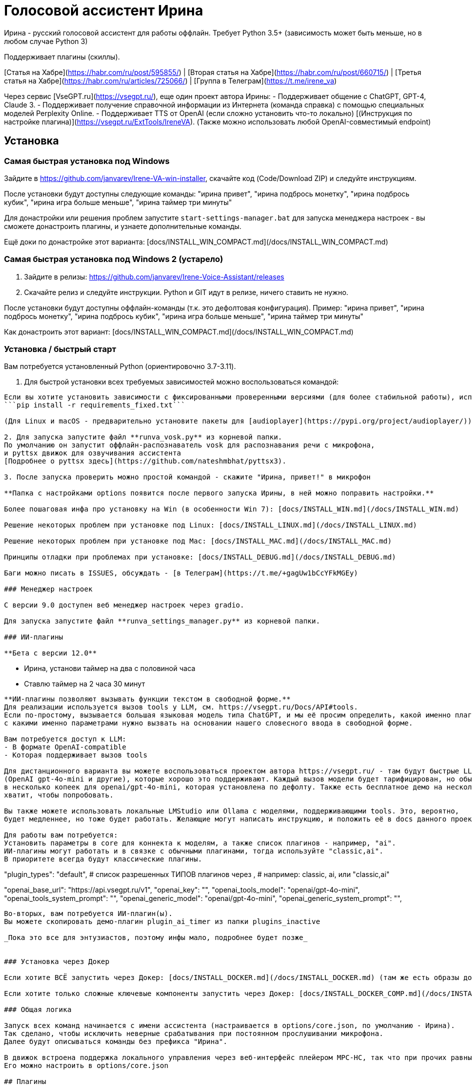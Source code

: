 # Голосовой ассистент Ирина

Ирина - русский голосовой ассистент для работы оффлайн. Требует Python 3.5+ (зависимость может быть меньше, но в любом случае Python 3)

Поддерживает плагины (скиллы). 

[Статья на Хабре](https://habr.com/ru/post/595855/) | [Вторая статья на Хабре](https://habr.com/ru/post/660715/) | [Третья статья на Хабре](https://habr.com/ru/articles/725066/) | [Группа в Телеграм](https://t.me/irene_va)

Через сервис [VseGPT.ru](https://vsegpt.ru/), еще один проект автора Ирины: 
- Поддерживает общение с ChatGPT, GPT-4, Claude 3.    
- Поддерживает получение справочной информации из Интернета (команда справка) с помощью специальных моделей Perplexity Online.
- Поддерживает TTS от OpenAI (если сложно установить что-то локально)
[(Инструкция по настройке плагина)](https://vsegpt.ru/ExtTools/IreneVA). (Также можно использовать любой OpenAI-совместимый endpoint)

:toc: macro
:toc-title:
:toclevels: 99

## Установка

### Самая быстрая установка под Windows

Зайдите в https://github.com/janvarev/Irene-VA-win-installer, скачайте код (Code/Download ZIP) и следуйте инструкциям.

После установки будут доступны следующие команды: "ирина привет", "ирина подбрось монетку", "ирина подбрось кубик", "ирина игра больше меньше", "ирина таймер три минуты"

Для донастройки или решения проблем запустите `start-settings-manager.bat` для запуска менеджера настроек - вы сможете донастроить плагины, и узнаете дополнительные команды.

Ещё доки по донастройке этот варианта: [docs/INSTALL_WIN_COMPACT.md](/docs/INSTALL_WIN_COMPACT.md)

### Самая быстрая установка под Windows 2 (устарело)

1. Зайдите в релизы: https://github.com/janvarev/Irene-Voice-Assistant/releases 
2. Скачайте релиз и следуйте инструкции. Python и GIT идут в релизе, ничего ставить не нужно.

После установки будут доступны оффлайн-команды (т.к. это дефолтовая конфигурация). 
Пример: "ирина привет", "ирина подбрось монетку", "ирина подбрось кубик", "ирина игра больше меньше", "ирина таймер три минуты"

Как донастроить этот вариант: [docs/INSTALL_WIN_COMPACT.md](/docs/INSTALL_WIN_COMPACT.md)

### Установка / быстрый старт

Вам потребуется установленный Python (ориентировочно 3.7-3.11).

1. Для быстрой установки всех требуемых зависимостей можно воспользоваться командой:
```pip install -r requirements.txt```

Если вы хотите установить зависимости с фиксированными проверенными версиями (для более стабильной работы), используйте:
```pip install -r requirements_fixed.txt```

(Для Linux и macOS - предварительно установите пакеты для [audioplayer](https://pypi.org/project/audioplayer/))

2. Для запуска запустите файл **runva_vosk.py** из корневой папки.
По умолчанию он запустит оффлайн-распознаватель vosk для распознавания речи с микрофона, 
и pyttsx движок для озвучивания ассистента 
[Подробнее о pyttsx здесь](https://github.com/nateshmbhat/pyttsx3).

3. После запуска проверить можно простой командой - скажите "Ирина, привет!" в микрофон

**Папка с настройками options появится после первого запуска Ирины, в ней можно поправить настройки.**

Более пошаговая инфа про установку на Win (в особенности Win 7): [docs/INSTALL_WIN.md](/docs/INSTALL_WIN.md)

Решение некоторых проблем при установке под Linux: [docs/INSTALL_LINUX.md](/docs/INSTALL_LINUX.md)

Решение некоторых проблем при установке под Mac: [docs/INSTALL_MAC.md](/docs/INSTALL_MAC.md)

Принципы отладки при проблемах при установке: [docs/INSTALL_DEBUG.md](/docs/INSTALL_DEBUG.md)

Баги можно писать в ISSUES, обсуждать - [в Телеграм](https://t.me/+gagUw1bCcYFkMGEy)

### Менеджер настроек

C версии 9.0 доступен веб менеджер настроек через gradio.

Для запуска запустите файл **runva_settings_manager.py** из корневой папки.

### ИИ-плагины

**Бета с версии 12.0**

```
- Ирина, установи таймер на два с половиной часа
- Ставлю таймер на 2 часа 30 минут
```

**ИИ-плагины позволяют вызывать функции текстом в свободной форме.**
Для реализации используется вызов tools у LLM, см. https://vsegpt.ru/Docs/API#tools. 
Если по-простому, вызывается большая языковая модель типа ChatGPT, и мы её просим определить, какой именно плагин 
с какими именно параметрами нужно вызвать на основании нашего словесного ввода в свободной форме.

Вам потребуется доступ к LLM:
- В формате OpenAI-compatible
- Которая поддерживает вызов tools

Для дистанционного варианта вы можете воспользоваться проектом автора https://vsegpt.ru/ - там будут быстрые LLM
(OpenAI gpt-4o-mini и другие), которые хорошо это поддерживают. Каждый вызов модели будет тарифицирован, но обычно обойдется всего 
в несколько копеек для openai/gpt-4o-mini, которая установлена по дефолту. Также есть бесплатное демо на несколько рублей -
хватит, чтобы попробовать.

Вы также можете использовать локальные LMStudio или Ollama с моделями, поддерживающими tools. Это, вероятно, 
будет медленнее, но тоже будет работать. Желающие могут написать инструкцию, и положить её в docs данного проекта.

Для работы вам потребуется:
Установить параметры в core для коннекта к моделям, а также список плагинов - например, "ai". 
ИИ-плагины могут работать и в связке с обычными плагинами, тогда используйте "classic,ai".
В приоритете всегда будут классические плагины.
```
"plugin_types": "default", # список разрешенных ТИПОВ плагинов через ,
# например: classic, ai, или "classic,ai"

"openai_base_url": "https://api.vsegpt.ru/v1",
"openai_key": "",
"openai_tools_model": "openai/gpt-4o-mini",
"openai_tools_system_prompt": "",
"openai_generic_model": "openai/gpt-4o-mini",
"openai_generic_system_prompt": "",
```

Во-вторых, вам потребуется ИИ-плагин(ы).
Вы можете скопировать демо-плагин plugin_ai_timer из папки plugins_inactive

_Пока это все для энтузиастов, поэтому инфы мало, подробнее будет позже_


### Установка через Докер

Если хотите ВСЁ запустить через Докер: [docs/INSTALL_DOCKER.md](/docs/INSTALL_DOCKER.md) (там же есть образы докера для ARM (малинок и пр.) от Ivan-Firefly)

Если хотите только сложные ключевые компоненты запустить через Докер: [docs/INSTALL_DOCKER_COMP.md](/docs/INSTALL_DOCKER_COMP.md)

### Общая логика

Запуск всех команд начинается с имени ассистента (настраивается в options/core.json, по умолчанию - Ирина). 
Так сделано, чтобы исключить неверные срабатывания при постоянном прослушивании микрофона.
Далее будут описываться команды без префикса "Ирина".

В движок встроена поддержка локального управления через веб-интерфейс плейером MPC-HC, так что при прочих равных рекомендуется использовать его. 
Его можно настроить в options/core.json

## Плагины

Поддержка плагинов сделана на собственном движке [Jaa.py](https://github.com/janvarev/jaapy) - минималистичный однофайловый движок поддержки плагинов и их настроек.

Плагины располагаются в папке plugins и должны начинаться с префикса "plugins_".

Настройки плагинов, если таковые есть, располагаются в папке "options" (создается после первого запуска).

### Готовые плагины/скиллы (уже в папке plugins)

Для каждого плагина написано, требуется ли онлайн. 
Для отключения удалите из папки plugins

Полная информация: [docs/PLUGINS.md](/docs/PLUGINS.md)

### Сторонние плагины

Если вы хотите узнать:
  * какие еще есть плагины от других разработчиков
  * запостить ссылку на свой сделанный плагин
  
Посетите: [https://github.com/janvarev/Irene-Voice-Assistant/issues/1](https://github.com/janvarev/Irene-Voice-Assistant/issues/1)


### Менеджер плагинов

(С версии 10.0.0)
Для запуска запустите runva_plugin_installer.py

**ВНИМАНИЕ:** Предложенные плагины поддерживаются сторонними разработчиками и они могут дополняться и изменяться!
Автор Ирины не несёт ответственности за их содержание!

**Для разработчиков**: если вы хотите добавить свой плагин в этот список для упрощенной установки, вам нужно будет сделать следующее:
1. Разместить плагин на Гитхабе
2. В корне должны лежать файлы типа plugin_x.py. Может быть несколько
3. Если нужно установить дополнительные модули, должен лежать файл requirements.txt
4. Протестируйте возможность установки, запустив runva_plugin_installer, выбрав пункт 0 (Самостоятельно задать адрес Github-проекта с плагином) и установите свой плагин
5. После всего запостите ссылку на ваш в Issue или сделайте pull request, поменяв plugins_catalog.json, в котором содержатся ссылки на известные допплагины.

Пример оформления плагина: https://github.com/janvarev/irene_plugin_boltalka2_openai

### Интеграция с Home Assistant

Есть хороший сторонний плагин, позволяющий запускать сценарии Home Assistant через Ирину:
https://github.com/timhok/IreneVA-hassio-script-trigger-plugin

### Настройки ядра (core.json)

Настройки конкретных плагинов лучше смотреть в плагинах

```python
{
    "contextDefaultDuration": 10, # Время в секундах, пока Ирина находится в контексте (контекст используется в непрерывном чате, играх и пр.; в контексте не надо использовать слово Ирина)
    "contextRemoteWaitForCall": false, # должна ли Ирина ждать от клиентов сингнала "Проигрывание ответа закончена, запускаем время для контекста?"
    # официальные клиенты поддерживают contextRemoteWaitForCall, рекомендуется true
    "fuzzyThreshold": 0.5, # (ПРО) Порог уверенности при использовании плагинов нечеткого распознавания команд
    "isOnline": true, # при установке в false будет выдавать заглушку на команды плагинов, требующих онлайн. Рекомендуется, если нужен только оффлайн.
    "linguaFrancaLang": "ru", # язык для конвертации чисел в lingua-franca. Смените, если будете работать с другим языком
    "logPolicy": "cmd", # all|cmd|none . Когда распознается речь с микрофона - выводить в консоль всегда | только, если является командой | никогда
    "mpcHcPath": "C:\\Program Files (x86)\\K-Lite Codec Pack\\MPC-HC64\\mpc-hc64_nvo.exe", # путь до MPC HC, если используете
    "mpcIsUse": true, # используется ли MPC HC?
    "mpcIsUseHttpRemote": true, # MPC HC - включено ли управление через веб-интерфейс?
    "playWavEngineId": "audioplayer", # плагин проигрыша WAV-файлов. Некоторые WAV требуют sounddevice.
    "replyNoCommandFound": "Извини, я не поняла", # ответ при непонимании
    "replyNoCommandFoundInContext": "Не поняла...", # ответ при непонимании в состоянии контекста
    "replyOnlineRequired": "Нужен онлайн", # ответ при вызове в оффлайн функции плагина, требующего онлайн 
    "tempDir": "temp", # папка для временных файлов
    "ttsEngineId": "pyttsx", # используемый TTS-движок
    "ttsEngineId2": "", # 2 используемый TTS-движок. Работает только на локальную озвучку - например, буфера обмена. Вызывается командой say2
    "useTTSCache": false, # при установке true в папке tts_cache будет кэшировать .wav файлы со сгенерированными TTS-движком ответами
    "v": "1.7", # версия плагина core. Обновляется автоматически, не трогайте
    "voiceAssNames": "ирина|ирины|ирину", # Если это появится в звуковом потоке, то дальше будет команда. (Различные имена помощника, рекомендуется несколько)
    "voiceAssNameRunCmd": { # если вы обратитесь к помощнику по этому имени, то в начало вашей команды будет подставлено соответствующее слово
        "альбина": "чатгпт"
    },
    "log_console": True,  # Вывод логов в консоль
    "log_console_level": "WARNING",
    # Записываются в лог сообщения с уровнем равным или выше этого уровня: NOTSET | DEBUG | INFO | WARNING | ERROR | CRITICAL
    "log_file": False,  # Вывод в лог-файл
    "log_file_level": "DEBUG",  # NOTSET | DEBUG | INFO | WARNING | ERROR | CRITICAL
    "log_file_name": "log.txt",  # имя лог-файла

    "normalization_engine": "numbers", # нормализация текста для русских TTS. 
    # Нормализация позволяет транслировать 1, 2, 3 в "один, два, три", что нужно, например, для VOSK TTS, который не знает числа
    # Добавляется плагинами. Рекомендуется runorm для качества (но runorm тяжела в обработке)
    # СОГЛАШЕНИЕ: каждый плагин TTS сам принимает решение, нужна ли ему предобработка.
    # Если нужна, он может вызвать core.normalize(text_to_speech), см. пример в plugin_tts_vosk.py
  
}
```

### Отладка и разработка (для разработчиков) 

Для отладки можно использовать запуск системы через файл **runva_cmdline.py**. 

Она делает запуск ядра (**VACore in vacore.py**) через интерфейс командной строки, это удобнее, чем голосом диктовать.

* Подключить собственный навык можно, создав плагин в **plugins_**. Смотрите примеры.
* Подключить собственный TTS можно плагином. Как примеры, смотрите plugins_tts_console.py, plugins_tts_pyttsx.py.
* Также, создав собственный **runva_** файл, можно, при желании, подключить свойт Speech-To-Text движок.

### Логирование 

Логирование реализовано с помощью библиотеки logging в модуле core.py.

Параметры задаются в **options/core.json**:

- если log_console=True, то выводится в консоль
- если log_file=True, то выводится в лог-файл

Значения по умолчанию:

- log_console=True
- log_file=False
- log_console_level="WARNING"
- log_file_level="DEBUG"
- log_file_name="log.txt"

Уровни логирования:

- NOTSET = 0
- DEBUG = 10
- INFO = 20
- WARNING = 30
- ERROR = 40
- CRITICAL = 50

По умолчанию, логи выводятся в консоль с уровнем WARNING, а в лог-файл с уровнем DEBUG.
Это означает, что в лог попадают все сообщения с установленным уровнем и выше (больше).
Т.е. если указан уровень WARNING, то в лог попадут сообщения с уровнем WARNING, ERROR, CRITICAL.
Если уровень установлен на DEBUG, то в лог попадут сообщения с уровнем DEBUG, INFO, WARNING, ERROR, CRITICAL.

Рекомендуемое использование:
В начале модуля, после всех импортов добавить следующие строки:

```python
import logging

logger = logging.getLogger(__name__)
```

Добавление событий в лог осуществляется вызовом соответствующей функции:

```python
logger.debug("debug message")  # для детальных сообщений при отладке
logger.info("info message")  # для информационных сообщений, когда всё выполняется как и задумывалось
logger.warning("warning message")  # для предупреждений, когда что-то пошло не так, но работа продолжается
logger.error("error message")  # для сообщений об ошибках и потере функционала
logger.critical("critical message")  # для сообщений о критических ошибках, при невозможности дальнейшей работы
```

При выводе логов в блоках try/except можно использовать следующую конструкцию:

```python
try:
  ...
except Exception as e:
  logger.exception(e)
```

или так:

```python
try:
  import some_library
except ImportError as e:
  logger.exception(e)
  logger.error("Library 'some_library' is not installed. Please install it with 'pip install some_library'")
```

Рекомендуется последний вариант, для обработки конкретных исключений, а не всего класса Exception.
Использование logger.exception(e) обеспечивает вывод информации о трассировке стека (stack trace).

### Разработка плагинов

[Документация по разработке](/docs/DEV_PLUGINS.md)

## Удаленная работа (сервер-клиент, мультимикрофонные/машинные инсталляции)

Мультиинсталляция в режиме "клиент-сервер" несколько сложнее, но позволяет управлять Ириной:
- с нескольких микрофонов
- с разных машин
- из Телеграма (с помощью телеграм-бота)

[Подробнее про настройку клиент-серверного режима](/docs/INSTALL_MULTI.md)

[Документация WEB API](/docs/DEV_WEBAPI_INTEGRATION.md)

## Speech-to-Text через VOSK remote

Если у вас проблемы с установкой VOSK (например, на Mac), то вы можете воспользоваться 
работой через VOSK Auto Speech Recognition Server, который запускается через Докер.

- Запустите `docker run -d -p 2700:2700 alphacep/kaldi-ru:latest` 
(детали: https://alphacephei.com/vosk/server )
  - или как вариант, вы можете запустить `vosk_asr_server.py`, переопределив внутри параметры

```python
    args.interface = os.environ.get('VOSK_SERVER_INTERFACE', "0.0.0.0")
    args.port = int(os.environ.get('VOSK_SERVER_PORT', 2700)
```  

- Запустите `runva_voskrem.py`. Он будет читать данные с микрофона и отправлять на сервер 
для распознавания.

В случае, если надо запустить распознавание на другой машине -
используйте параметр -u (--uri): `runva_voskrem.py -u=ws://100.100.100.100:2700` 
для уточения адреса сервера.

## Speech-to-Text через SpeechRecognition

SpeechRecognition - классический движок для запуска распознавания через Google и ряд других сервисов.
Для запуска этого распознавания запустите систему через файл **runva_speechrecognition.py**.

Для работы потребуется:

`pip install PyAudio`

`pip install SpeechRecognition`

Если есть проблемы с установкой PyAudio, прочтите детали [у EnjiRouz](https://github.com/EnjiRouz/Voice-Assistant-App/blob/master/README.md)

**Особенности:** распознавание числительных. Одна и та же фраза распознается так:
* VOSK: таймер десять секунд
* SpeechRecognition (Google): таймер 10 секунд

## Поддержка многоязычности
Проект в целом не предполагает поддержки многоязычности, т.к. использует кастомный парсинг слов в плагинах. 
Но, тем не менее, ядро (**vacore.py**) совершенно не привязано к языку, и вы можете собрать собственную инсталляцию на другом языке, просто переписав для них плагины.

Несколько языковых фраз, определяющих core-поведение языкового помощника (его имя, а также фразы типа "Я не поняла")
настраиваются в файле конфигурации плагина **core**.

## Нечеткая обработка фраз

C версии 7.5 поддерживает нечеткую обработку пользовательского ввода.

Для задания порога распознавания есть глобальный параметр fuzzyThreshold в core.json, 
он принимает значения от 0 до 1 (1 - полная уверенность в фразе)

Известные плагины, работающих с этим:
* https://github.com/janvarev/irene_plugin_fuzzy_thefuzz - через thefuzz, нечеткое сравнение строк
* https://github.com/modos189/irene_plugin_fuzzy_sklearn - через scikit-learn
* https://github.com/janvarev/irene_plugin_fuzzy_ai_sentence - семантическое сравнение строк на нейросетях (sentence_transformers)

## Плагины от голосового помощника Васисуалия

С версии 8.1 в тестовом режиме сделана поддержка core-плагинов от голосового помощника Васи:
https://github.com/Oknolaz/vasisualy

Для добавления:
1. Плагины надо кидать в plugins_vasi/skills (брать в https://github.com/Oknolaz/vasisualy/tree/master/vasisualy/skills )
2. от каждого плагина ожидается, что в модуле будет прописан triggers, на основании которого
формируется список команд. Если нет - плагин надо доработать.

Работает в простейших случаях - протестировано на плагинах coin и crystall_ball.

Если не работает - читайте код. Поддержка сделана через плагин plugin_vasi.py.



## Contributing

Если вы хотите что-то добавить в проект, хорошо ознакомиться с
Политикой 
[CONTRIBUTING.md](/CONTRIBUTING.md)

Коротко:
* Под плагины желательно делать отдельные Github-проекты (или размещать их где-то еще), которые вы готовы поддерживать. Ссылки можно кидать в [https://github.com/janvarev/Irene-Voice-Assistant/issues/1](https://github.com/janvarev/Irene-Voice-Assistant/issues/1), чтобы ваш плагин нашли другие. Кидать дополнительные плагины в этот проект не нужно - у меня нет времени и сил поддерживать то, в чём я не разбираюсь.
* Делайте точечные изменения, улучшающие функциональность или фиксящие баги (например, нерабочесть в каких-то условиях). Такие Pull Request с высокой вероятностью будут приняты.
* Массовые изменения кода (приведения стиля кода к единому, организация импортов) **не будут рассматриваться и будут отклонены**. Пожалуйста, не делайте их.

## Благодарности

@EnjiRouz за проект голосового ассистента: https://github.com/EnjiRouz/Voice-Assistant-App, который стал основой (правда, был очень сильно переработан)

AlphaCephei за прекрасную библиотеку распознавания Vosk ( https://alphacephei.com/vosk/index.ru ) 


## Поддержка проекта

Основная сложность в опенсорс - это не писать код. Писать код интересно.

Сложность в опенсорс - поддерживать код и пользователей в течение долгого времени.

Отвечать на вопросы. Фиксить баги. Писать статьи и документацию.

Если вы хотите поддержать мой интерес и сделать так, чтобы Ирина, 
как независимый от больших компаний голосовой помощник долго, поддерживалась, вы можете:

- **Написать новый плагин** (меня всегда это радует!)
- **Закинуть денежку** через подписку в https://boosty.to/irene-voice Чем больше у меня подписчиков, тем лучше я понимаю, что проект нужен.
- Рассказать кому-то об Ирине, или помочь её настроить.
- Просто сказать "спасибо" в этой ветке: https://github.com/janvarev/Irene-Voice-Assistant/issues/12

